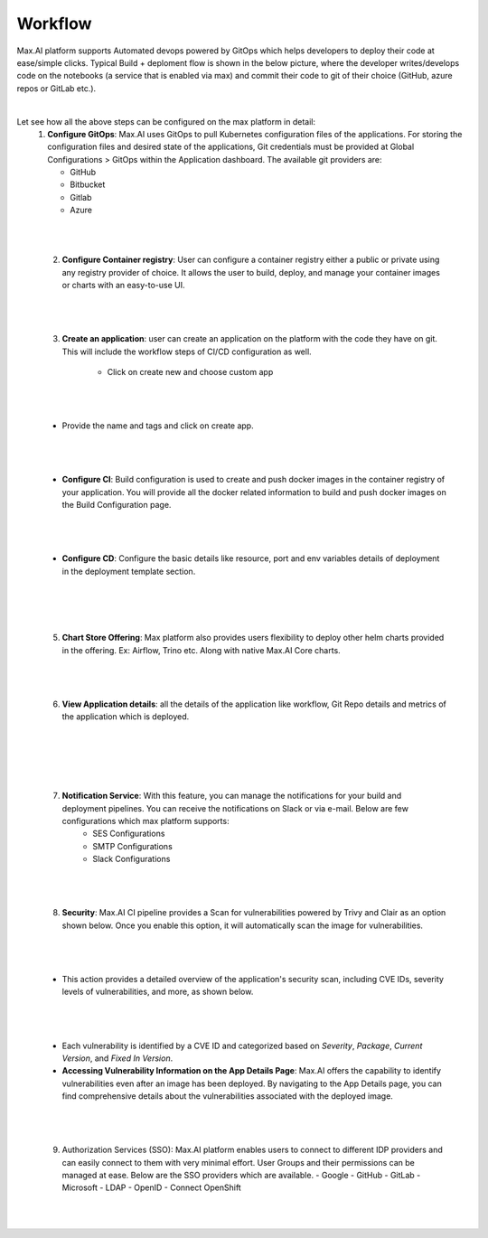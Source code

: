 Workflow
========

Max.AI platform supports Automated devops powered by GitOps which helps developers to deploy their code at ease/simple clicks. Typical Build + deploment flow is shown in the below picture, where the developer writes/develops code on the notebooks (a service that is enabled via max) and commit their code to git of their choice (GitHub, azure repos or GitLab etc.).

.. image:: ../static/images/MaxAI-Automated-DevOps.png
   :width: 600px
   :align: center
   :alt: MaxAI-Automated-DevOps
   
|

Let see how all the above steps can be configured on the max platform in detail:
    1.	**Configure GitOps**: Max.AI uses GitOps to pull Kubernetes configuration files of the applications. For storing the configuration files and desired state of the applications, Git credentials must be provided at Global Configurations > GitOps within the Application dashboard. The available git providers are:
    
        - GitHub
        - Bitbucket
        - Gitlab
        - Azure

|

.. image:: ../static/images/DevOps-Global-Configuration.jpg
   :width: 600px
   :align: center
   :alt: DevOps-Global-Configuration

|
        
    2. **Configure Container registry**: User can configure a container registry either a public or private using any registry provider of choice. It allows the user to build, deploy, and manage your container images or charts with an easy-to-use UI.
    
|

.. image:: ../static/images/DevOps-Container-Registry.jpg
   :width: 600px
   :align: center
   :alt: DevOps-Container-Registry
   
|

    3. **Create an application**: user can create an application on the platform with the code they have on git. This will include the workflow steps of CI/CD configuration as well.
    
        - Click on create new and choose custom app 

|
        
.. image:: ../static/images/DevOps-Application.png
   :width: 600px
   :align: center
   :alt: DevOps-Application
   
|

        - Provide the name and tags and click on create app.
        
|

.. image:: ../static/images/DevOps-Create-Application.png
   :width: 600px
   :align: center
   :alt: DevOps-Create-Application
   
|

        - **Configure CI**: Build configuration is used to create and push docker images in the container registry of your application. You will provide all the docker related information to build and push docker images on the Build Configuration page.
        
|

.. image:: ../static/images/DevOps-Build-Configuration.png
   :width: 600px
   :align: center
   :alt: DevOps-Build-Configuration
   
|
   
        - **Configure CD**: Configure the basic details like resource, port and env variables details of deployment in the deployment template section.
        
|

.. image:: ../static/images/DevOps-Application.png
   :width: 600px
   :align: center
   :alt: DevOps-Build-Configuration
   
    4. **Build & Deploy**: Now it’s just stitching of previous steps we have done so far and get the full workflow completed.
        
|

.. image:: ../static/images/DevOps-Build-and-Deploy.png
   :width: 600px
   :align: center
   :alt: DevOps-Build-and-Deploy

|

    5. **Chart Store Offering**: Max platform also provides users flexibility to deploy other helm charts provided in the offering. Ex: Airflow, Trino etc. Along with native Max.AI Core charts.
        
|

.. image:: ../static/images/DevOps-Chart-Store.png
   :width: 600px
   :align: center
   :alt: DevOps-Chart-Store

|

    6. **View Application details**: all the details of the application like workflow, Git Repo details and metrics of the application which is deployed.
    
|

.. image:: ../static/images/DevOps-App-Details.png
   :width: 600px
   :align: center
   :alt: DevOps-App-Details
   
|

.. image:: ../static/images/DevOps-Application-Metrics.png
   :width: 600px
   :align: center
   :alt: DevOps-Application-Metrics
   
|

.. image:: ../static/images/DevOps-Pods.png
   :width: 600px
   :align: center
   :alt: DevOps-Pods

|

    7. **Notification Service**: With this feature, you can manage the notifications for your build and deployment pipelines. You can receive the notifications on Slack or via e-mail. Below are few configurations which max platform supports: 
        - SES Configurations 
        - SMTP Configurations 
        - Slack Configurations 

|

.. image:: ../static/images/DevOps-7-Notification-Configurations.png
   :width: 600px
   :align: center
   :alt: DevOps-Pods

|

    8. **Security**: Max.AI CI pipeline provides a Scan for vulnerabilities powered by Trivy and Clair as an option shown below. Once you enable this option, it will automatically scan the image for vulnerabilities. 

|

.. image:: ../static/images/DevOps-8-Security.jpg
   :width: 600px
   :align: center
   :alt: DevOps-Pods

|

        - This action provides a detailed overview of the application's security scan, including CVE IDs, severity levels of vulnerabilities, and more, as shown below.

|

.. image:: ../static/images/DevOps-8-Security-02.jpg
   :width: 600px
   :align: center
   :alt: DevOps-Pods

|

        - Each vulnerability is identified by a CVE ID and categorized based on *Severity*, *Package*, *Current Version*, and *Fixed In Version*.
        - **Accessing Vulnerability Information on the App Details Page**: Max.AI offers the capability to identify vulnerabilities even after an image has been deployed. By navigating to the App Details page, you can find comprehensive details about the vulnerabilities associated with the deployed image.

|

.. image:: ../static/images/DevOps-8-Security-03.jpg
   :width: 600px
   :align: center
   :alt: DevOps-Pods

|

    9.	Authorization Services (SSO): Max.AI platform enables users to connect to different IDP providers and can easily connect to them with very minimal effort. User Groups and their permissions can be managed at ease. Below are the SSO providers which are available.
        - Google 
        - GitHub 
        - GitLab 
        - Microsoft 
        - LDAP 
        - OpenID 
        - Connect OpenShift
        
|

.. image:: ../static/images/DevOps-9-authorization-service.png
   :width: 600px
   :align: center
   :alt: DevOps-Pods

|
